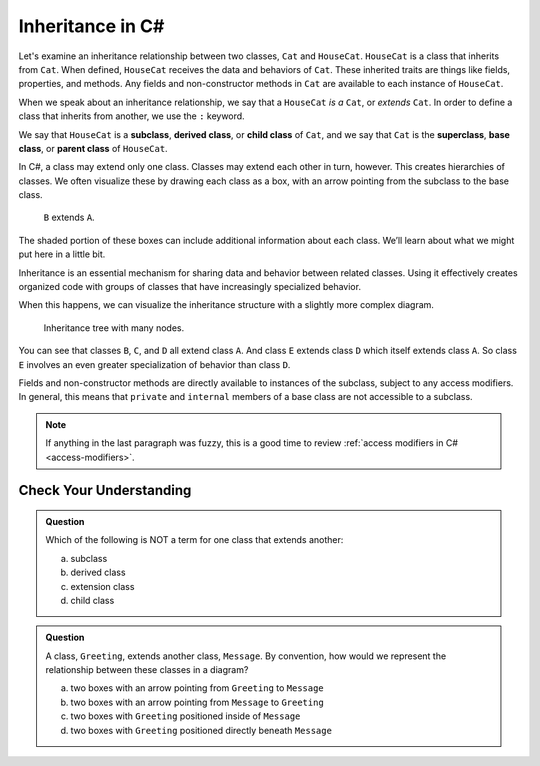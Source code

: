Inheritance in C#
=================

Let's examine an inheritance relationship between two classes, ``Cat`` and ``HouseCat``.
``HouseCat`` is a class that inherits from ``Cat``. When defined, ``HouseCat`` 
receives the data and behaviors of ``Cat``. These inherited traits are things like 
fields, properties, and methods. Any fields and non-constructor methods in ``Cat`` 
are available to each instance of ``HouseCat``. 

.. index:: ! extends

When we speak about an inheritance relationship, we say that a ``HouseCat`` *is a* 
``Cat``, or *extends* ``Cat``. In order to define a class that inherits from
another, we use the ``:`` keyword.

.. sourcecode:: csharp
   :linenos:

   public class Cat {
      // ...code for the Cat class...
   }

   public class HouseCat : Cat {
      // ...code for the HouseCat class...
   }

.. index:: ! subclass, ! derived class, ! child class, ! superclass, ! base class, ! parent class

We say that ``HouseCat`` is a **subclass**, **derived class**, or
**child class** of ``Cat``, and we say that ``Cat`` is the
**superclass**, **base class**, or **parent class** of ``HouseCat``. 

In C#, a class may extend only one class. Classes may extend each
other in turn, however. This creates hierarchies of classes. We often visualize these
by drawing each class as a box, with an arrow pointing from the subclass
to the base class.

.. figure:: figures/inheritance-basic.png
   :scale: 50%
   :alt: Basic inheritance diagram.

   ``B`` extends ``A``.

The shaded portion of these boxes can include additional information
about each class. We’ll learn about what we might put here in a little bit.

Inheritance is an essential mechanism for sharing data and behavior between
related classes. Using it effectively creates organized code with groups of classes
that have increasingly specialized behavior.

When this happens, we can visualize the inheritance structure with a
slightly more complex diagram.

.. figure:: figures/inheritance-tree.png
   :scale: 50%
   :alt: Multi-node inheritance tree.

   Inheritance tree with many nodes.

You can see that classes ``B``, ``C``, and ``D`` all extend class ``A``.
And class ``E`` extends class ``D`` which itself extends class ``A``. So
class ``E`` involves an even greater specialization of behavior than
class ``D``.

Fields and non-constructor methods are directly
available to instances of the subclass, subject to any access modifiers.
In general, this means that ``private`` and ``internal``
members of a base class are not accessible to a subclass.

.. admonition:: Note

   If anything in the last paragraph was fuzzy, this is a good time to review 
   :ref:`access modifiers in C# <access-modifiers>`.

Check Your Understanding
------------------------

.. admonition:: Question

   Which of the following is NOT a term for one class that extends another:
 
   a. subclass
      
   b. derived class

   c. extension class

   d. child class

.. ans: c, extension class

.. admonition:: Question

   A class, ``Greeting``, extends another class, ``Message``. By convention, how would we represent the
   relationship between these classes in a diagram?
 
   a. two boxes with an arrow pointing from ``Greeting`` to ``Message``
      
   b. two boxes with an arrow pointing from ``Message`` to ``Greeting``

   c. two boxes with ``Greeting`` positioned inside of ``Message``

   d. two boxes with ``Greeting`` positioned directly beneath ``Message``

.. ans: a, two boxes with an arrow pointing from ``Greeting`` to ``Message``

